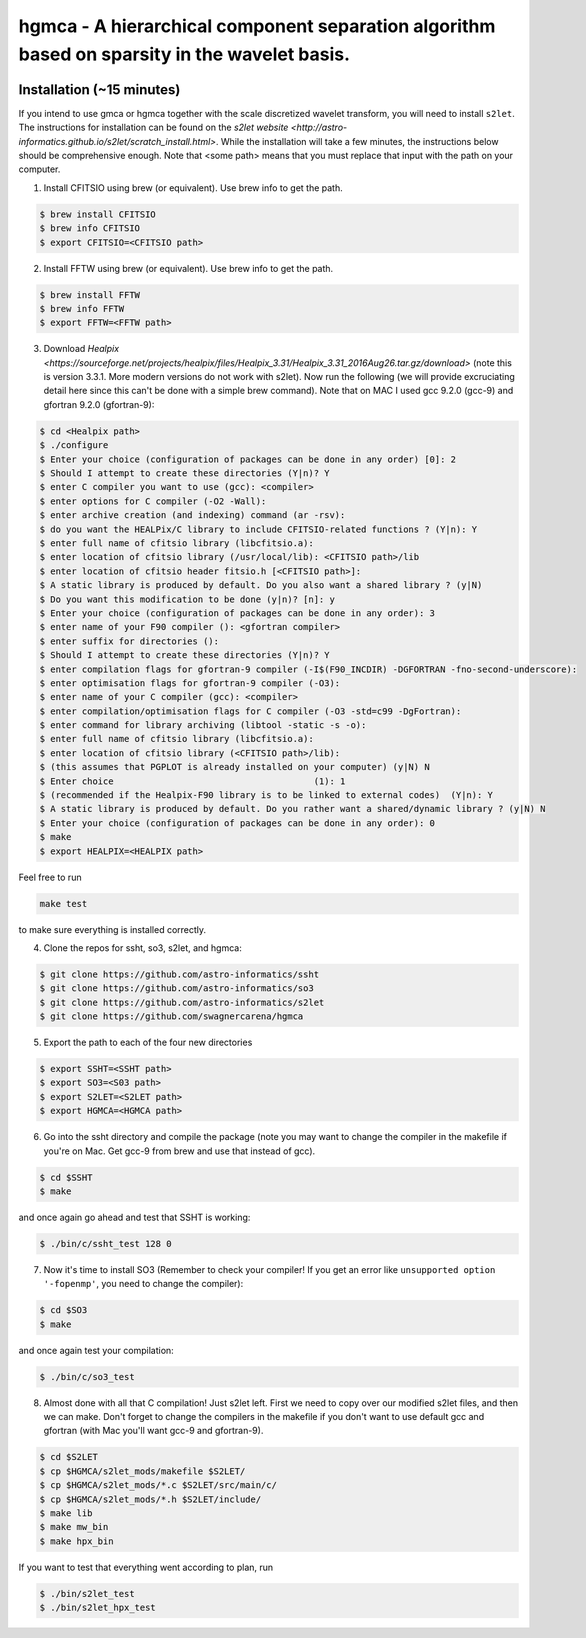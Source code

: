 ===============================================================================================
hgmca - A hierarchical component separation algorithm based on sparsity in the wavelet basis.
===============================================================================================

.. image:: https://travis-ci.com/swagnercarena/hgmca.png?branch=master
	:target: https://travis-ci.org/swagnercarena/hgmca

.. image:: https://readthedocs.org/projects/hgmca/badge/?version=latest
	:target: https://hgmca.readthedocs.io/en/latest/?badge=latest
	:alt: Documentation Status

Installation (~15 minutes)
--------------------------

If you intend to use gmca or hgmca together with the scale discretized wavelet
transform, you will need to install ``s2let``. The instructions for installation can be found on the `s2let website <http://astro-informatics.github.io/s2let/scratch_install.html>`. While the installation will take a few minutes, the instructions below should be comprehensive enough. Note that <some path> means that you must replace that input with the path on your computer.

1. Install CFITSIO using brew (or equivalent). Use brew info to get the path.


.. code-block:: bash

	$ brew install CFITSIO
	$ brew info CFITSIO
	$ export CFITSIO=<CFITSIO path>

2. Install FFTW using brew (or equivalent). Use brew info to get the path.

.. code-block:: bash

	$ brew install FFTW
	$ brew info FFTW
	$ export FFTW=<FFTW path>

3. Download `Healpix <https://sourceforge.net/projects/healpix/files/Healpix_3.31/Healpix_3.31_2016Aug26.tar.gz/download>` (note this is version 3.3.1. More modern versions do not work with s2let). Now run the following (we will provide excruciating detail here since this can't be done with a simple brew command). Note that on MAC I used gcc 9.2.0 (gcc-9) and gfortran 9.2.0 (gfortran-9):

.. code-block:: bash

	$ cd <Healpix path>
	$ ./configure
	$ Enter your choice (configuration of packages can be done in any order) [0]: 2
	$ Should I attempt to create these directories (Y|n)? Y
	$ enter C compiler you want to use (gcc): <compiler>
	$ enter options for C compiler (-O2 -Wall):
	$ enter archive creation (and indexing) command (ar -rsv):  
	$ do you want the HEALPix/C library to include CFITSIO-related functions ? (Y|n): Y
	$ enter full name of cfitsio library (libcfitsio.a): 
	$ enter location of cfitsio library (/usr/local/lib): <CFITSIO path>/lib
	$ enter location of cfitsio header fitsio.h [<CFITSIO path>]:
	$ A static library is produced by default. Do you also want a shared library ? (y|N)
	$ Do you want this modification to be done (y|n)? [n]: y
	$ Enter your choice (configuration of packages can be done in any order): 3
	$ enter name of your F90 compiler (): <gfortran compiler>
	$ enter suffix for directories (): 
	$ Should I attempt to create these directories (Y|n)? Y
	$ enter compilation flags for gfortran-9 compiler (-I$(F90_INCDIR) -DGFORTRAN -fno-second-underscore):
	$ enter optimisation flags for gfortran-9 compiler (-O3):
	$ enter name of your C compiler (gcc): <compiler>
	$ enter compilation/optimisation flags for C compiler (-O3 -std=c99 -DgFortran):
	$ enter command for library archiving (libtool -static -s -o): 
	$ enter full name of cfitsio library (libcfitsio.a): 
	$ enter location of cfitsio library (<CFITSIO path>/lib):
	$ (this assumes that PGPLOT is already installed on your computer) (y|N) N
	$ Enter choice                                      (1): 1
	$ (recommended if the Healpix-F90 library is to be linked to external codes)  (Y|n): Y
	$ A static library is produced by default. Do you rather want a shared/dynamic library ? (y|N) N
	$ Enter your choice (configuration of packages can be done in any order): 0
	$ make
	$ export HEALPIX=<HEALPIX path>

Feel free to run

.. code-block:: bash

	make test

to make sure everything is installed correctly.

4. Clone the repos for ssht, so3, s2let, and hgmca:

.. code-block:: bash

	$ git clone https://github.com/astro-informatics/ssht
	$ git clone https://github.com/astro-informatics/so3
	$ git clone https://github.com/astro-informatics/s2let
	$ git clone https://github.com/swagnercarena/hgmca

5. Export the path to each of the four new directories

.. code-block:: bash

	$ export SSHT=<SSHT path>
	$ export SO3=<S03 path>
	$ export S2LET=<S2LET path>
	$ export HGMCA=<HGMCA path>

6. Go into the ssht directory and compile the package (note you may want to change the compiler in the makefile if you're on Mac. Get gcc-9 from brew and use that instead of gcc).

.. code-block:: bash

	$ cd $SSHT
	$ make

and once again go ahead and test that SSHT is working:

.. code-block:: bash

	$ ./bin/c/ssht_test 128 0

7. Now it's time to install SO3 (Remember to check your compiler! If you get an error like ``unsupported option '-fopenmp'``, you need to change the compiler):

.. code-block:: bash

	$ cd $SO3
	$ make

and once again test your compilation:

.. code-block:: bash

	$ ./bin/c/so3_test

8. Almost done with all that C compilation! Just s2let left. First we need to copy over our modified s2let files, and then we can make. Don't forget to change the compilers in the makefile if you don't want to use default gcc and gfortran (with Mac you'll want gcc-9 and gfortran-9).

.. code-block:: bash

	$ cd $S2LET
	$ cp $HGMCA/s2let_mods/makefile $S2LET/
	$ cp $HGMCA/s2let_mods/*.c $S2LET/src/main/c/
	$ cp $HGMCA/s2let_mods/*.h $S2LET/include/
	$ make lib
	$ make mw_bin
	$ make hpx_bin

If you want to test that everything went according to plan, run

.. code-block:: bash

	$ ./bin/s2let_test
	$ ./bin/s2let_hpx_test


